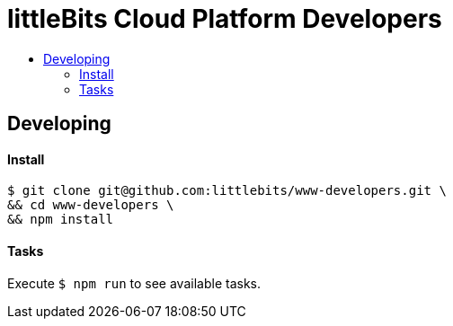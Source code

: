 :toc: macro
:toc-title:

# littleBits Cloud Platform Developers

toc::[]



## Developing

#### Install

```
$ git clone git@github.com:littlebits/www-developers.git \
&& cd www-developers \
&& npm install
```

#### Tasks

Execute `$ npm run` to see available tasks.

